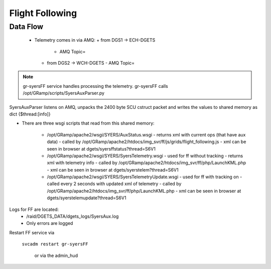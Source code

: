 Flight Following
================

Data Flow
---------
 - Telemetry comes in via AMQ:
   + from DGS1 -> ECH-DGETS 
     - AMQ Topic=
   + from DGS2 -> WCH-DGETS 
     - AMQ Topic=

.. note::

   gr-syersFF service handles processing the telemetry.
   gr-syersFF calls /opt/GRamp/scripts/SyersAuxParser.py


SyersAuxParser listens on AMQ, unpacks the 2400 byte SCU cstruct packet
and writes the values to shared memory as dict {$thread:[info]}

- There are three wsgi scripts that read from this shared memory:

   - /opt/GRamp/apache2/wsgi/SYERS/AuxStatus.wsgi
     - returns xml with current ops (that have aux data)
     - called by /opt/GRamp/apache2/htdocs/img_svr/ff/js/grids/flight_following.js
     - xml can be seen in browser at dgets/syersffstatus?thread=S6V1

   - /opt/GRamp/apache2/wsgi/SYERS/SyersTelemetry.wsgi
     - used for ff without tracking
     - returns xml with telemetry info
     - called by /opt/GRamp/apache2/htdocs/img_svr/ff/php/LaunchKML.php
     - xml can be seen in browser at dgets/syerstelem?thread=S6V1

   - /opt/GRamp/apache2/wsgi/SYERS/SyersTelemetryUpdate.wsgi
     - used for ff with tracking on
     - called every 2 seconds with updated xml of telemetry
     - called by /opt/GRamp/apache2/htdocs/img_svr/ff/php/LaunchKML.php
     - xml can be seen in browser at dgets/syerstelemupdate?thread=S6V1


Logs for FF are located:
 - /raid/DGETS_DATA/dgets_logs/SyersAux.log
 - Only errors are logged

Restart FF service via

  ``svcadm restart gr-syersFF``

   or via the admin_hud
